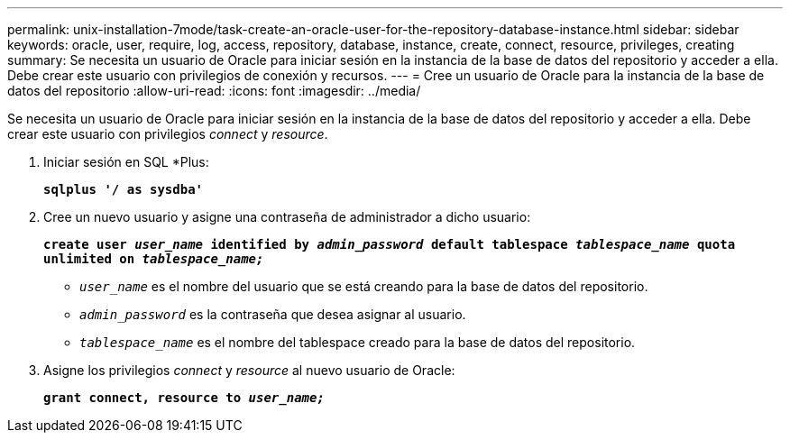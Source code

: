 ---
permalink: unix-installation-7mode/task-create-an-oracle-user-for-the-repository-database-instance.html 
sidebar: sidebar 
keywords: oracle, user, require, log, access, repository, database, instance, create, connect, resource, privileges, creating 
summary: Se necesita un usuario de Oracle para iniciar sesión en la instancia de la base de datos del repositorio y acceder a ella. Debe crear este usuario con privilegios de conexión y recursos. 
---
= Cree un usuario de Oracle para la instancia de la base de datos del repositorio
:allow-uri-read: 
:icons: font
:imagesdir: ../media/


[role="lead"]
Se necesita un usuario de Oracle para iniciar sesión en la instancia de la base de datos del repositorio y acceder a ella. Debe crear este usuario con privilegios _connect_ y _resource_.

. Iniciar sesión en SQL *Plus:
+
`*sqlplus '/ as sysdba'*`

. Cree un nuevo usuario y asigne una contraseña de administrador a dicho usuario:
+
`*create user _user_name_ identified by _admin_password_ default tablespace _tablespace_name_ quota unlimited on _tablespace_name;_*`

+
** `_user_name_` es el nombre del usuario que se está creando para la base de datos del repositorio.
** `_admin_password_` es la contraseña que desea asignar al usuario.
** `_tablespace_name_` es el nombre del tablespace creado para la base de datos del repositorio.


. Asigne los privilegios _connect_ y _resource_ al nuevo usuario de Oracle:
+
`*grant connect, resource to _user_name;_*`


